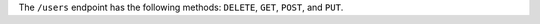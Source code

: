 .. The contents of this file are included in multiple topics.
.. This file should not be changed in a way that hinders its ability to appear in multiple documentation sets.

The ``/users`` endpoint has the following methods: ``DELETE``, ``GET``, ``POST``, and ``PUT``.
